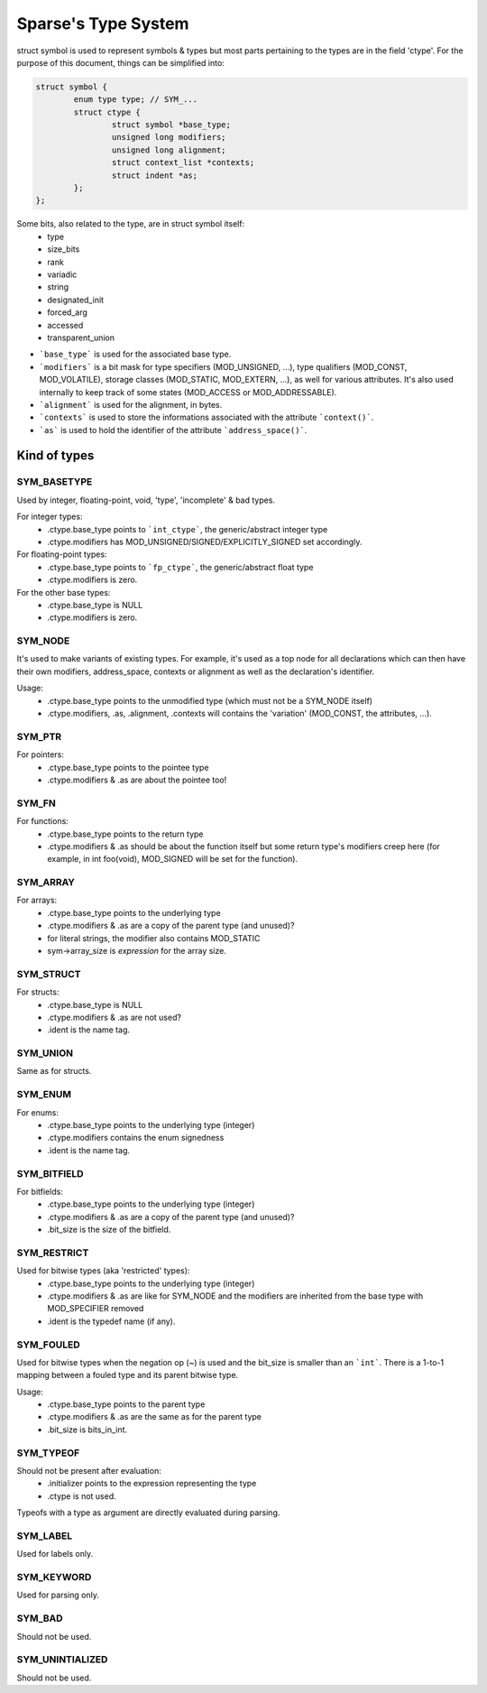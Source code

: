 ********************
Sparse's Type System
********************

struct symbol is used to represent symbols & types but
most parts pertaining to the types are in the field 'ctype'.
For the purpose of this document, things can be simplified into:

.. code-block:: c

	struct symbol {
		enum type type;	// SYM_...
		struct ctype {
			struct symbol *base_type;
			unsigned long modifiers;
			unsigned long alignment;
			struct context_list *contexts;
			struct indent *as;
		};
	};

Some bits, also related to the type, are in struct symbol itself:
  * type
  * size_bits
  * rank
  * variadic
  * string
  * designated_init
  * forced_arg
  * accessed
  * transparent_union

* ```base_type``` is used for the associated base type.
* ```modifiers``` is a bit mask for type specifiers (MOD_UNSIGNED, ...),
  type qualifiers (MOD_CONST, MOD_VOLATILE),
  storage classes (MOD_STATIC, MOD_EXTERN, ...), as well for various
  attributes. It's also used internally to keep track of some states
  (MOD_ACCESS or MOD_ADDRESSABLE).
* ```alignment``` is used for the alignment, in bytes.
* ```contexts``` is used to store the informations associated with the
  attribute ```context()```.
* ```as``` is used to hold the identifier of the attribute ```address_space()```.

Kind of types
=============

SYM_BASETYPE
------------
Used by integer, floating-point, void, 'type', 'incomplete' & bad types.

For integer types:
  * .ctype.base_type points to ```int_ctype```, the generic/abstract integer type
  * .ctype.modifiers has MOD_UNSIGNED/SIGNED/EXPLICITLY_SIGNED set accordingly.

For floating-point types:
  * .ctype.base_type points to ```fp_ctype```, the generic/abstract float type
  * .ctype.modifiers is zero.

For the other base types:
  * .ctype.base_type is NULL
  * .ctype.modifiers is zero.

SYM_NODE
--------
It's used to make variants of existing types. For example,
it's used as a top node for all declarations which can then
have their own modifiers, address_space, contexts or alignment
as well as the declaration's identifier.

Usage:
  * .ctype.base_type points to the unmodified type (which must not
    be a SYM_NODE itself)
  * .ctype.modifiers, .as, .alignment, .contexts will contains
    the 'variation' (MOD_CONST, the attributes, ...).

SYM_PTR
-------
For pointers:
  * .ctype.base_type points to the pointee type
  * .ctype.modifiers & .as are about the pointee too!

SYM_FN
------
For functions:
  * .ctype.base_type points to the return type
  * .ctype.modifiers & .as should be about the function itself
    but some return type's modifiers creep here (for example, in
    int foo(void), MOD_SIGNED will be set for the function).

SYM_ARRAY
---------
For arrays:
  * .ctype.base_type points to the underlying type
  * .ctype.modifiers & .as are a copy of the parent type (and unused)?
  * for literal strings, the modifier also contains MOD_STATIC
  * sym->array_size is *expression* for the array size.

SYM_STRUCT
----------
For structs:
  * .ctype.base_type is NULL
  * .ctype.modifiers & .as are not used?
  * .ident is the name tag.

SYM_UNION
---------
Same as for structs.

SYM_ENUM
--------
For enums:
  * .ctype.base_type points to the underlying type (integer)
  * .ctype.modifiers contains the enum signedness
  * .ident is the name tag.

SYM_BITFIELD
------------
For bitfields:
  * .ctype.base_type points to the underlying type (integer)
  * .ctype.modifiers & .as are a copy of the parent type (and unused)?
  * .bit_size is the size of the bitfield.

SYM_RESTRICT
------------
Used for bitwise types (aka 'restricted' types):
  * .ctype.base_type points to the underlying type (integer)
  * .ctype.modifiers & .as are like for SYM_NODE and the modifiers
    are inherited from the base type with MOD_SPECIFIER removed
  * .ident is the typedef name (if any).

SYM_FOULED
----------
Used for bitwise types when the negation op (~) is
used and the bit_size is smaller than an ```int```.
There is a 1-to-1 mapping between a fouled type and
its parent bitwise type.

Usage:
  * .ctype.base_type points to the parent type
  * .ctype.modifiers & .as are the same as for the parent type
  * .bit_size is bits_in_int.

SYM_TYPEOF
----------
Should not be present after evaluation:
  * .initializer points to the expression representing the type
  * .ctype is not used.

Typeofs with a type as argument are directly evaluated during parsing.

SYM_LABEL
---------
Used for labels only.

SYM_KEYWORD
-----------
Used for parsing only.

SYM_BAD
-------
Should not be used.

SYM_UNINTIALIZED
----------------
Should not be used.
